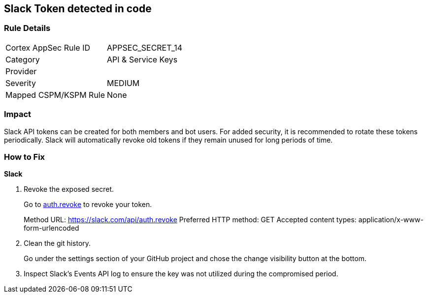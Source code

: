 == Slack Token detected in code


=== Rule Details

[cols="1,2"]
|===
|Cortex AppSec Rule ID |APPSEC_SECRET_14
|Category |API & Service Keys
|Provider |
|Severity |MEDIUM
|Mapped CSPM/KSPM Rule |None
|===


=== Impact
Slack API tokens can be created for both members and bot users.
For added security, it is recommended to rotate these tokens periodically.
Slack will automatically revoke old tokens if they remain unused for long periods of time.

=== How to Fix


*Slack* 



.  Revoke the exposed secret.
+
Go to http://api.slack.com/methods/auth.revoke/test[auth.revoke] to revoke your token.
+
Method URL:	https://slack.com/api/auth.revoke Preferred HTTP method:	GET Accepted content types:	application/x-www-form-urlencoded

.  Clean the git history.
+
Go under the settings section of your GitHub project and chose the change visibility button at the bottom.

.  Inspect Slack's Events API log to ensure the key was not utilized during the compromised period.
